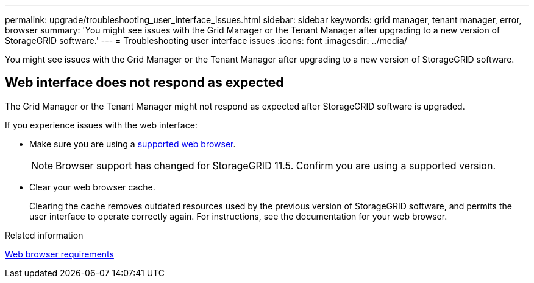 ---
permalink: upgrade/troubleshooting_user_interface_issues.html
sidebar: sidebar
keywords: grid manager, tenant manager, error, browser
summary: 'You might see issues with the Grid Manager or the Tenant Manager after upgrading to a new version of StorageGRID software.'
---
= Troubleshooting user interface issues
:icons: font
:imagesdir: ../media/

[.lead]
You might see issues with the Grid Manager or the Tenant Manager after upgrading to a new version of StorageGRID software.

== Web interface does not respond as expected

The Grid Manager or the Tenant Manager might not respond as expected after StorageGRID software is upgraded.

If you experience issues with the web interface:

* Make sure you are using a xref:../admin/web_browser_requirements.adoc[supported web browser].
+
NOTE: Browser support has changed for StorageGRID 11.5. Confirm you are using a supported version.

* Clear your web browser cache.
+
Clearing the cache removes outdated resources used by the previous version of StorageGRID software, and permits the user interface to operate correctly again. For instructions, see the documentation for your web browser.

.Related information

xref:../admin/web_browser_requirements.adoc[Web browser requirements]
